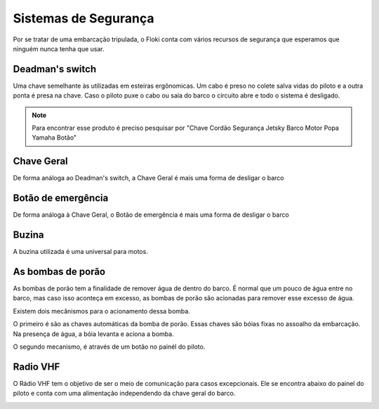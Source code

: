 Sistemas de Segurança
====

Por se tratar de uma embarcação tripulada, o Floki conta com vários recursos de segurança que esperamos que ninguém nunca tenha que usar.


Deadman's switch
------

Uma chave semelhante às utilizadas em esteiras ergônomicas. Um cabo é preso no colete salva vidas do piloto e a outra ponta é presa na chave.
Caso o piloto puxe o cabo ou saia do barco o circuito abre e todo o sistema é desligado.

.. note:: Para encontrar esse produto é preciso pesquisar por "Chave Cordão Segurança Jetsky Barco Motor Popa Yamaha Botão"

.. image:: imagens/seguranca/deadman_switch.png


Chave Geral
------

De forma análoga ao Deadman's switch, a Chave Geral é mais uma forma de desligar o barco

.. image:: imagens/seguranca/chave_geral.jpg

Botão de emergência
------


De forma análoga à Chave Geral, o Botão de emergência é mais uma forma de desligar o barco

.. image:: imagens/seguranca/chave_cogumelo.png


Buzina
------

A buzina utilizada é uma universal para motos.

.. image:: imagens/seguranca/buzina.webp

As bombas de porão
------

As bombas de porão tem a finalidade de remover água de dentro do barco. É normal que um pouco de água entre no barco, mas caso isso aconteça em excesso, as bombas de porão são acionadas para remover esse excesso de água.

.. image:: imagens/seguranca/bomba.webp

Existem dois mecânismos para o acionamento dessa bomba. 

O primeiro é são as chaves automáticas da bomba de porão. Essas chaves são bóias fixas no assoalho da embarcação. Na presença de água, a bóia levanta e aciona a bomba.

.. image:: imagens/seguranca/boia.webp

O segundo mecanismo, é através de um botão no painél do piloto.

.. image:: imagens/seguranca/botao_bomba.png

Radio VHF
------

O Rádio VHF tem o objetivo de ser o meio de comunicação para casos excepcionais. Ele se encontra abaixo do painel do piloto e conta com uma alimentação independendo da chave geral do barco. 

.. image:: imagens/seguranca/botao_bomba.png